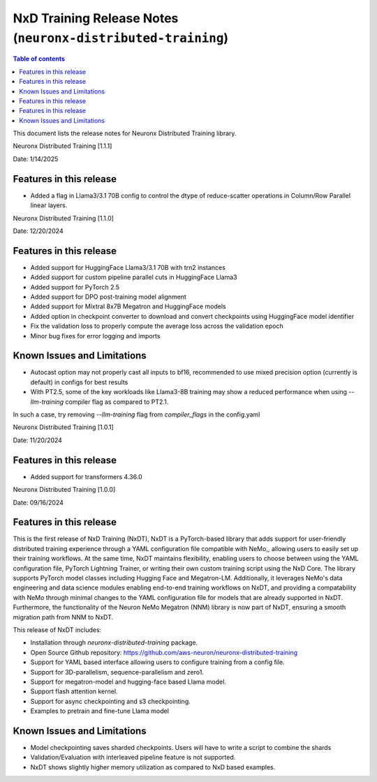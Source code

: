 .. _neuronx-distributed-training-rn:


NxD Training Release Notes (``neuronx-distributed-training``)
=============================================================

.. contents:: Table of contents
   :local:
   :depth: 1

This document lists the release notes for Neuronx Distributed Training library.

.. _neuronx-distributed-training-rn-1-1-0:

Neuronx Distributed Training [1.1.1]

Date: 1/14/2025

Features in this release
------------------------

* Added a flag in Llama3/3.1 70B config to control the dtype of reduce-scatter operations in Column/Row Parallel linear layers.


Neuronx Distributed Training [1.1.0]

Date: 12/20/2024

Features in this release
------------------------

* Added support for HuggingFace Llama3/3.1 70B with trn2 instances
* Added support for custom pipeline parallel cuts in HuggingFace Llama3
* Added support for PyTorch 2.5
* Added support for DPO post-training model alignment
* Added support for Mixtral 8x7B Megatron and HuggingFace models
* Added option in checkpoint converter to download and convert checkpoints using HuggingFace model identifier
* Fix the validation loss to properly compute the average loss across the validation epoch
* Minor bug fixes for error logging and imports

Known Issues and Limitations
----------------------------

* Autocast option may not properly cast all inputs to bf16, recommended to use mixed precision option (currently is default) in configs for best results
* With PT2.5, some of the key workloads like Llama3-8B training may show a reduced performance when using `--llm-training` compiler flag as compared to PT2.1.
In such a case, try removing `--llm-training` flag from `compiler_flags` in the config.yaml

.. _neuronx-distributed-training-rn-1-0-1:

Neuronx Distributed Training [1.0.1]

Date: 11/20/2024

Features in this release
------------------------

* Added support for transformers 4.36.0

.. _neuronx-distributed-training-rn-1-0-0:

Neuronx Distributed Training [1.0.0]

Date: 09/16/2024

Features in this release
------------------------

This is the first release of NxD Training (NxDT), NxDT is a PyTorch-based library that adds support for user-friendly distributed training experience through a YAML configuration file compatible with NeMo,, allowing users to easily set up their training workflows. At the same time, NxDT maintains flexibility, enabling users to choose between using the YAML configuration file, PyTorch Lightning Trainer, or writing their own custom training script using the NxD Core.
The library supports PyTorch model classes including Hugging Face and Megatron-LM. Additionally, it leverages NeMo's data engineering and data science modules enabling end-to-end training workflows on NxDT, and providing a compatability with NeMo through minimal changes to the YAML configuration file for models that are already supported in NxDT. Furthermore, the functionality of the Neuron NeMo Megatron (NNM) library is now part of NxDT, ensuring a smooth migration path from NNM to NxDT.

This release of NxDT includes:

* Installation through `neuronx-distributed-training` package.
* Open Source Github repository: https://github.com/aws-neuron/neuronx-distributed-training 
* Support for YAML based interface allowing users to configure training from a config file.
* Support for 3D-parallelism, sequence-parallelism and zero1.
* Support for megatron-model and hugging-face based Llama model.
* Support flash attention kernel.
* Support for async checkpointing and s3 checkpointing.
* Examples to pretrain and fine-tune Llama model

Known Issues and Limitations
----------------------------

* Model checkpointing saves sharded checkpoints. Users will have to write a script to combine the shards
* Validation/Evaluation with interleaved pipeline feature is not supported.
* NxDT shows slightly higher memory utilization as compared to NxD based examples.
